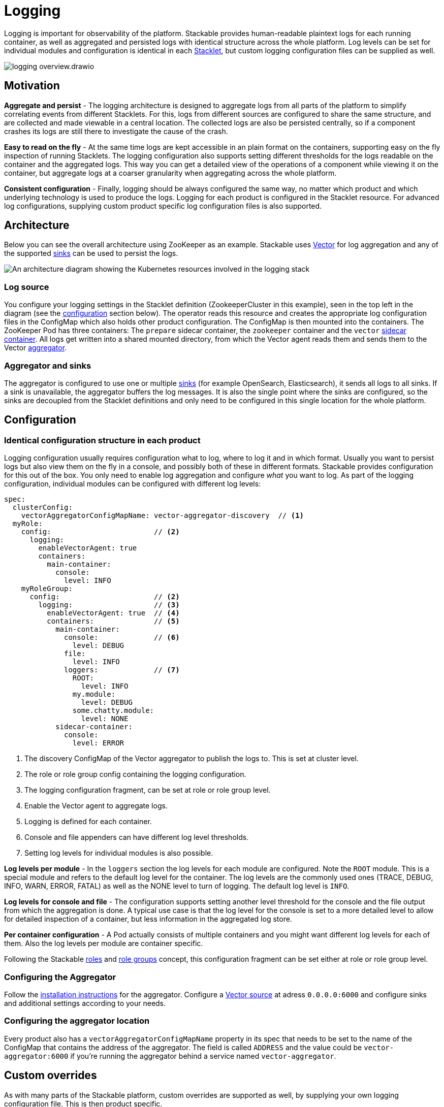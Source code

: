 = Logging
:description: A conceptual explanation of the logging architecture of the Stackable Data Platform, and how it is configured.
:keywords: logging, observability, log aggregation, Kubernetes, k8s, Vector, Elasticsearch, OpenSearch
:vector: https://vector.dev/
:vector-sinks: https://vector.dev/docs/reference/configuration/sinks/#
:vector-sidecar: https://vector.dev/docs/setup/deployment/roles/#sidecar
:vector-aggregator: https://vector.dev/docs/setup/deployment/roles/#aggregator
:vector-agg-install: https://vector.dev/docs/setup/installation/package-managers/helm/#aggregator
:vector-source-vector: https://vector.dev/docs/reference/configuration/sources/vector/
:vector-topology-centralized: https://vector.dev/docs/setup/deployment/topologies/#centralized
:description: Learn Stackable's logging setup: human-readable and aggregated logs with Vector, consistent configuration across Stacklets, and custom overrides.

Logging is important for observability of the platform.
Stackable provides human-readable plaintext logs for each running container, as well as aggregated and persisted logs with identical structure across the whole platform.
Log levels can be set for individual modules and configuration is identical in each xref:stacklet.adoc[Stacklet], but custom logging configuration files can be supplied as well.

image::logging_overview.drawio.svg[]

== Motivation

**Aggregate and persist** - The logging architecture is designed to aggregate logs from all parts of the platform to simplify correlating events from different Stacklets.
For this, logs from different sources are configured to share the same structure, and are collected and made viewable in a central location.
The collected logs are also be persisted centrally, so if a component crashes its logs are still there to investigate the cause of the crash.

**Easy to read on the fly** - At the same time logs are kept accessible in an plain format on the containers, supporting easy on the fly inspection of running Stacklets.
The logging configuration also supports setting different thresholds for the logs readable on the container and the aggregated logs.
This way you can get a detailed view of the operations of a component while viewing it on the container, but aggregate logs at a coarser granularity when aggregating across the whole platform.

**Consistent configuration** - Finally, logging should be always configured the same way, no matter which product and which underlying technology is used to produce the logs.
Logging for each product is configured in the Stacklet resource.
For advanced log configurations, supplying custom product specific log configuration files is also supported.

== Architecture

Below you can see the overall architecture using ZooKeeper as an example.
Stackable uses {vector}[Vector] for log aggregation and any of the supported {vector-sinks}[sinks] can be used to persist the logs.

image::logging_architecture.drawio.svg[An architecture diagram showing the Kubernetes resources involved in the logging stack]

=== Log source

You configure your logging settings in the Stacklet definition (ZookeeperCluster in this example), seen in the top left in the diagram (see the <<configuration, configuration>> section below).
The operator reads this resource and creates the appropriate log configuration files in the ConfigMap which also holds other product configuration.
The ConfigMap is then mounted into the containers.
The ZooKeeper Pod has three containers: The `prepare` sidecar container, the `zookeeper` container and the `vector` {vector-sidecar}[sidecar container].
All logs get written into a shared mounted directory, from which the Vector agent reads them and sends them to the Vector {vector-aggregator}[aggregator].

=== Aggregator and sinks

The aggregator is configured to use one or multiple {vector-sinks}[sinks] (for example OpenSearch, Elasticsearch), it sends all logs to all sinks.
If a sink is unavailable, the aggregator buffers the log messages.
It is also the single point where the sinks are configured, so the sinks are decoupled from the Stacklet definitions and only need to be configured in this single location for the whole platform.

[#configuration]
== Configuration

=== Identical configuration structure in each product

Logging configuration usually requires configuration what to log, where to log it and in which format.
Usually you want to persist logs but also view them on the fly in a console, and possibly both of these in different formats.
Stackable provides configuration for this out of the box.
You only need to enable log aggregation and configure _what_ you want to log.
As part of the logging configuration, individual modules can be configured with different log levels:

[source,yaml]
----
spec:
  clusterConfig:
    vectorAggregatorConfigMapName: vector-aggregator-discovery  // <1>
  myRole:
    config:                        // <2>
      logging:
        enableVectorAgent: true
        containers:
          main-container:
            console:
              level: INFO
    myRoleGroup:
      config:                      // <2>
        logging:                   // <3>
          enableVectorAgent: true  // <4>
          containers:              // <5>
            main-container:
              console:             // <6>
                level: DEBUG
              file:
                level: INFO
              loggers:             // <7>
                ROOT:
                  level: INFO
                my.module:
                  level: DEBUG
                some.chatty.module:
                  level: NONE
            sidecar-container:
              console:
                level: ERROR 
----
<1> The discovery ConfigMap of the Vector aggregator to publish the logs to. This is set at cluster level.
<2> The role or role group config containing the logging configuration.
<3> The logging configuration fragment, can be set at role or role group level.
<4> Enable the Vector agent to aggregate logs.
<5> Logging is defined for each container.
<6> Console and file appenders can have different log level thresholds.
<7> Setting log levels for individual modules is also possible.

**Log levels per module** - In the `loggers` section the log levels for each module are configured.
Note the `ROOT` module.
This is a special module and refers to the default log level for the container.
The log levels are the commonly used ones (TRACE, DEBUG, INFO, WARN, ERROR, FATAL) as well as the NONE level to turn of logging.
The default log level is `INFO`.

**Log levels for console and file** - The configuration supports setting another level threshold for the console and the file output from which the aggregation is done.
A typical use case is that the log level for the console is set to a more detailed level to allow for detailed inspection of a container, but less information in the aggregated log store.

**Per container configuration** - A Pod actually consists of multiple containers and you might want different log levels for each of them.
Also the log levels per module are container specific.

Following the Stackable xref:stacklet.adoc#roles[roles] and xref::stacklet.adoc#roles[role groups] concept, this configuration fragment can be set either at role or role group level.

=== Configuring the Aggregator

Follow the {vector-agg-install}[installation instructions] for the aggregator.
Configure a {vector-source-vector}[Vector source] at adress `0.0.0.0:6000` and configure sinks and additional settings according to your needs.

=== Configuring the aggregator location

Every product also has a `vectorAggregatorConfigMapName` property in its spec that needs to be set to the name of the ConfigMap that contains the address of the aggregator.
The field is called `ADDRESS` and the value could be `vector-aggregator:6000` if you're running the aggregator behind a service named `vector-aggregator`.

== Custom overrides

As with many parts of the Stackable platform, custom overrides are supported as well, by supplying your own logging configuration file.
This is then product specific.

[source,yaml]
----
logging:
  enableVectorAgent: false       // <1>
  containers:
    my-container:
      custom:
        configMap: my-configmap  // <2>
----
<1> The vector logging agent is not deployed.
<2> A custom logging configuration is loaded from a ConfigMap called `my-configmap`.

== Further reading

To get some hands on experience and see logging in action, try out the xref:demos:logging.adoc[logging demo] or follow the xref:tutorials:logging-vector-aggregator.adoc[logging tutorial].
The Vector documentation contains more information about the {vector-topology-centralized}[deployment topology] and {vector-sinks}[sinks] that can be used.
